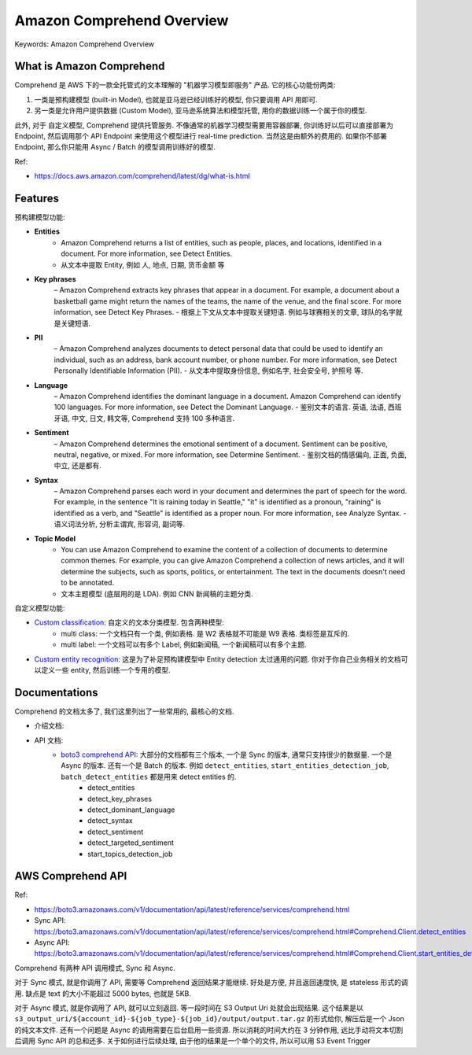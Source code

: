 .. _amazon-comprehend-overview:

Amazon Comprehend Overview
==============================================================================
Keywords: Amazon Comprehend Overview


What is Amazon Comprehend
------------------------------------------------------------------------------
Comprehend 是 AWS 下的一款全托管式的文本理解的 "机器学习模型即服务" 产品. 它的核心功能份两类:

1. 一类是预构建模型 (built-in Model), 也就是亚马逊已经训练好的模型, 你只要调用 API 用即可.
2. 另一类是允许用户提供数据 (Custom Model), 亚马逊系统算法和模型托管, 用你的数据训练一个属于你的模型.

此外, 对于 自定义模型, Comprehend 提供托管服务. 不像通常的机器学习模型需要用容器部署, 你训练好以后可以直接部署为 Endpoint, 然后调用那个 API Endpoint 来使用这个模型进行 real-time prediction. 当然这是由额外的费用的. 如果你不部署 Endpoint, 那么你只能用 Async / Batch 的模型调用训练好的模型.

Ref:

- https://docs.aws.amazon.com/comprehend/latest/dg/what-is.html


Features
------------------------------------------------------------------------------
预构建模型功能:

- **Entities**
    - Amazon Comprehend returns a list of entities, such as people, places, and locations, identified in a document. For more information, see Detect Entities.
    - 从文本中提取 Entity, 例如 人, 地点, 日期, 货币金额 等
- **Key phrases**
    – Amazon Comprehend extracts key phrases that appear in a document. For example, a document about a basketball game might return the names of the teams, the name of the venue, and the final score. For more information, see Detect Key Phrases.
    - 根据上下文从文本中提取关键短语. 例如与球赛相关的文章, 球队的名字就是关键短语.
- **PII**
    – Amazon Comprehend analyzes documents to detect personal data that could be used to identify an individual, such as an address, bank account number, or phone number. For more information, see Detect Personally Identifiable Information (PII).
    - 从文本中提取身份信息, 例如名字, 社会安全号, 护照号 等.
- **Language**
    – Amazon Comprehend identifies the dominant language in a document. Amazon Comprehend can identify 100 languages. For more information, see Detect the Dominant Language.
    - 鉴别文本的语言. 英语, 法语, 西班牙语, 中文, 日文, 韩文等, Comprehend 支持 100 多种语言.
- **Sentiment**
    – Amazon Comprehend determines the emotional sentiment of a document. Sentiment can be positive, neutral, negative, or mixed. For more information, see Determine Sentiment.
    - 鉴别文档的情感偏向, 正面, 负面, 中立, 还是都有.
- **Syntax**
    – Amazon Comprehend parses each word in your document and determines the part of speech for the word. For example, in the sentence "It is raining today in Seattle," "it" is identified as a pronoun, "raining" is identified as a verb, and "Seattle" is identified as a proper noun. For more information, see Analyze Syntax.
    - 语义词法分析, 分析主谓宾, 形容词, 副词等.
- **Topic Model**
    - You can use Amazon Comprehend to examine the content of a collection of documents to determine common themes. For example, you can give Amazon Comprehend a collection of news articles, and it will determine the subjects, such as sports, politics, or entertainment. The text in the documents doesn't need to be annotated.
    - 文本主题模型 (底层用的是 LDA). 例如 CNN 新闻稿的主题分类.

自定义模型功能:

- `Custom classification <https://docs.aws.amazon.com/comprehend/latest/dg/how-document-classification.html>`_: 自定义的文本分类模型. 包含两种模型:
    - multi class: 一个文档只有一个类, 例如表格. 是 W2 表格就不可能是 W9 表格. 类标签是互斥的.
    - multi label: 一个文档可以有多个 Label, 例如新闻稿, 一个新闻稿可以有多个主题.
- `Custom entity recognition <https://docs.aws.amazon.com/comprehend/latest/dg/custom-entity-recognition.html>`_: 这是为了补足预构建模型中 Entity detection 太过通用的问题. 你对于你自己业务相关的文档可以定义一些 entity, 然后训练一个专用的模型.


Documentations
------------------------------------------------------------------------------
Comprehend 的文档太多了, 我们这里列出了一些常用的, 最核心的文档.

- 介绍文档:
- API 文档:
    - `boto3 comprehend API <https://boto3.amazonaws.com/v1/documentation/api/latest/reference/services/comprehend.html#comprehend>`_: 大部分的文档都有三个版本, 一个是 Sync 的版本, 通常只支持很少的数据量. 一个是 Async 的版本. 还有一个是 Batch 的版本. 例如 ``detect_entities``, ``start_entities_detection_job``, ``batch_detect_entities`` 都是用来 detect entities 的.
        - detect_entities
        - detect_key_phrases
        - detect_dominant_language
        - detect_syntax
        - detect_sentiment
        - detect_targeted_sentiment
        - start_topics_detection_job


AWS Comprehend API
------------------------------------------------------------------------------

Ref:

- https://boto3.amazonaws.com/v1/documentation/api/latest/reference/services/comprehend.html
- Sync API: https://boto3.amazonaws.com/v1/documentation/api/latest/reference/services/comprehend.html#Comprehend.Client.detect_entities
- Async API: https://boto3.amazonaws.com/v1/documentation/api/latest/reference/services/comprehend.html#Comprehend.Client.start_entities_detection_job

Comprehend 有两种 API 调用模式, Sync 和 Async.

对于 Sync 模式, 就是你调用了 API, 需要等 Comprehend 返回结果才能继续. 好处是方便, 并且返回速度快, 是 stateless 形式的调用. 缺点是 text 的大小不能超过 5000 bytes, 也就是 5KB.

对于 Async 模式, 就是你调用了 API, 就可以立刻返回. 等一段时间在 S3 Output Uri 处就会出现结果. 这个结果是以 ``s3_output_uri/${account_id}-${job_type}-${job_id}/output/output.tar.gz`` 的形式给你, 解压后是一个 Json 的纯文本文件. 还有一个问题是 Async 的调用需要在后台启用一些资源. 所以消耗的时间大约在 3 分钟作用, 远比手动将文本切割后调用 Sync API 的总和还多. 关于如何进行后续处理, 由于他的结果是一个单个的文件, 所以可以用 S3 Event Trigger